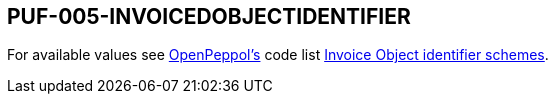 == PUF-005-INVOICEDOBJECTIDENTIFIER

For available values see https://peppol.org[OpenPeppol's, window=_blank] code list https://docs.peppol.eu/poacc/billing/3.0/codelist/UNCL1153/[Invoice Object identifier schemes, window=_blank].